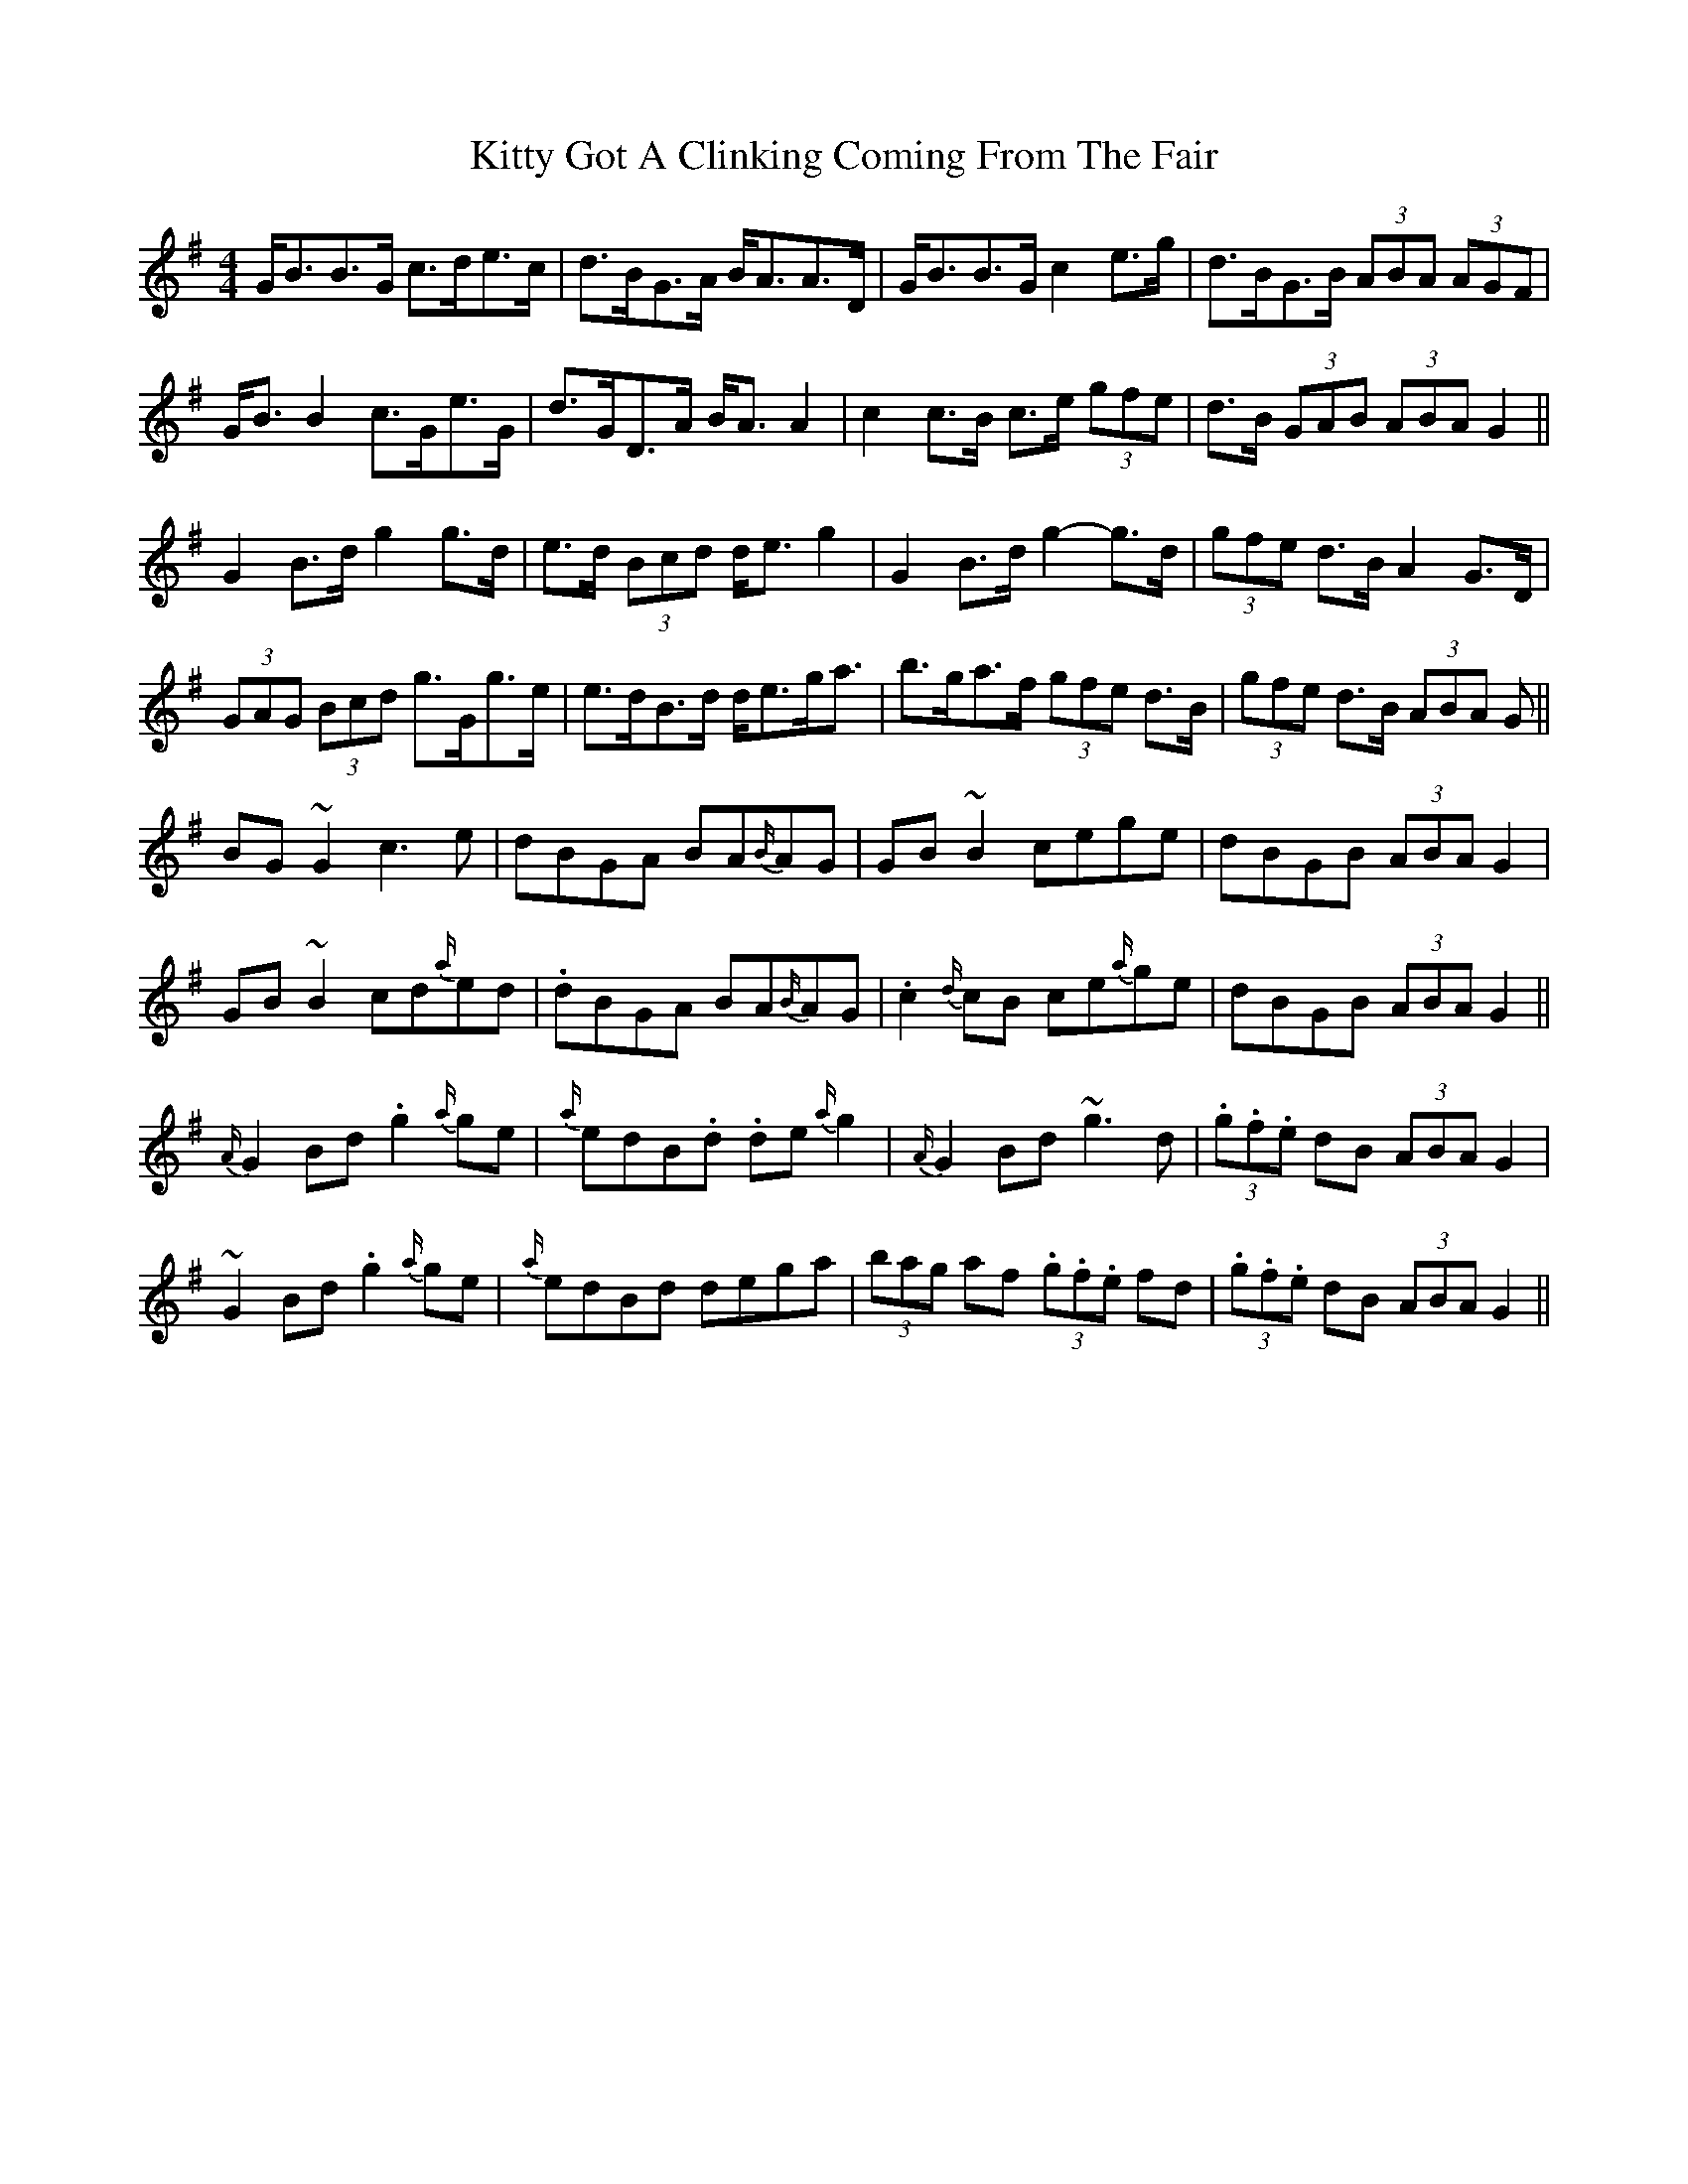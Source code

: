 X: 21944
T: Kitty Got A Clinking Coming From The Fair
R: hornpipe
M: 4/4
K: Gmajor
G<BB>G c>de>c|d>BG>A B<AA>D|G<BB>G c2 e>g|d>BG>B (3ABA (3AGF|
G<B B2 c>Ge>G|d>GD>A B<A A2|c2 c>B c>e (3gfe|d>B (3GAB (3 ABA G2||
G2 B>d g2 g>d|e>d (3Bcd d<e g2|G2 B>d g2- g>d|(3gfe d>B A2 G>D|
(3GAG (3Bcd g>Gg>e|e>dB>d d<eg<a|b>ga>f (3gfe d>B|(3gfe d>B (3ABA G||
BG ~G2 c3 e|dBGA BA{B/}AG|GB ~B2 cege|dBGB (3ABA G2|
GB ~B2 cd{a/}ed|.dBGA BA{B/}AG|.c2 {d/}cB ce{a/}ge|dBGB (3 ABA G2||
{A/}G2 Bd .g2 {a/}ge|{a/}edB.d .de {a/}g2|{A/}G2 Bd ~g3 d|(3.g.f.e dB (3ABA G2|
~G2 Bd .g2 {a/}ge|{a/}edBd dega|(3bag af (3.g.f.e fd|(3.g.f.e dB (3ABA G2||

